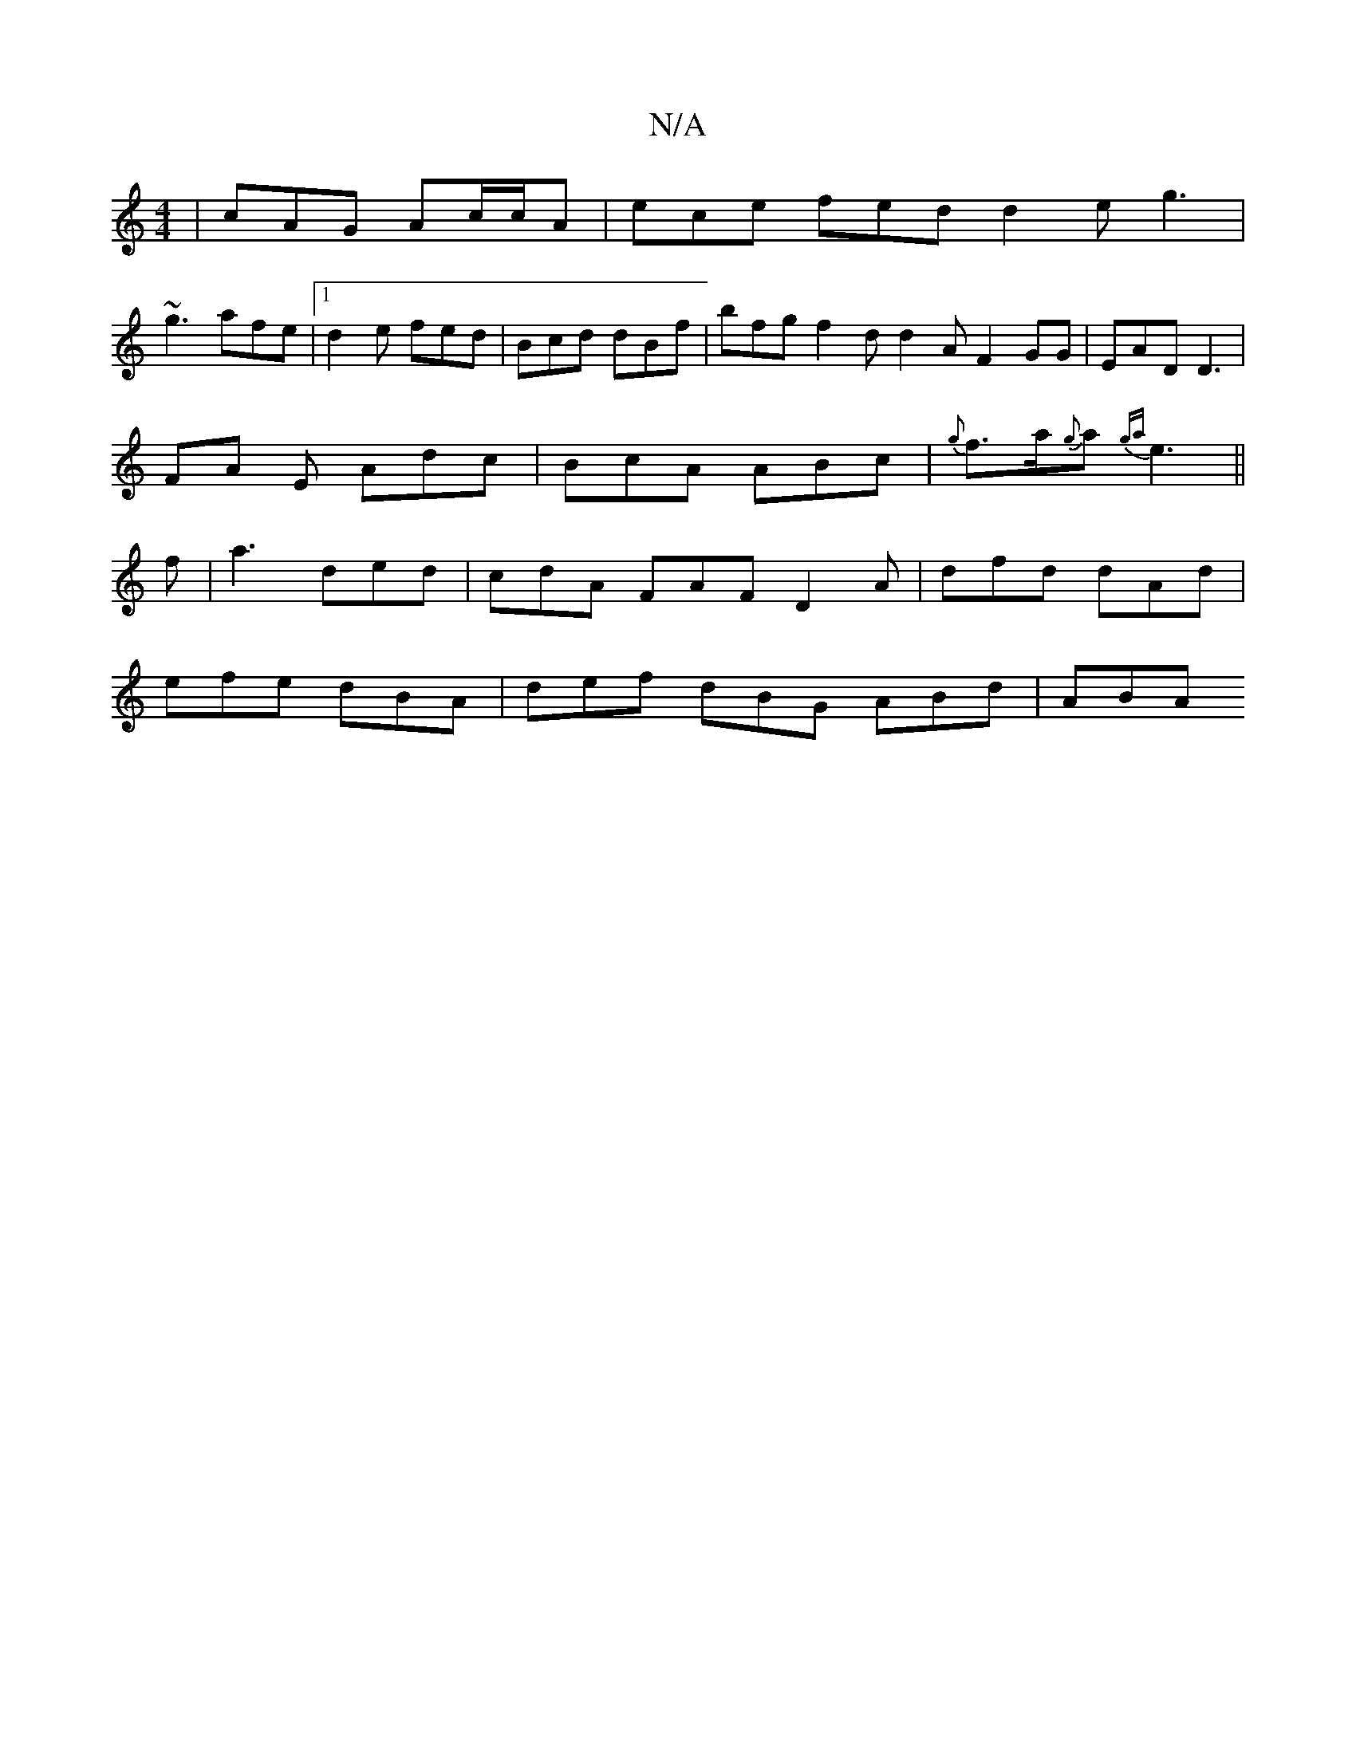 X:1
T:N/A
M:4/4
R:N/A
K:Cmajor
| cAG Ac/c/A |ece fed d2 e g3 |
~g3 afe|[1 d2e fed | Bcd dBf | bfg f2d d2A F2 GG | EAD D3 |
FA E Adc | BcA ABc | {g} f>a{g}a {ga}e3 ||
f | a3 ded | cdA FAF D2 A | dfd dAd |
efe dBA | def dBG ABd | ABA
